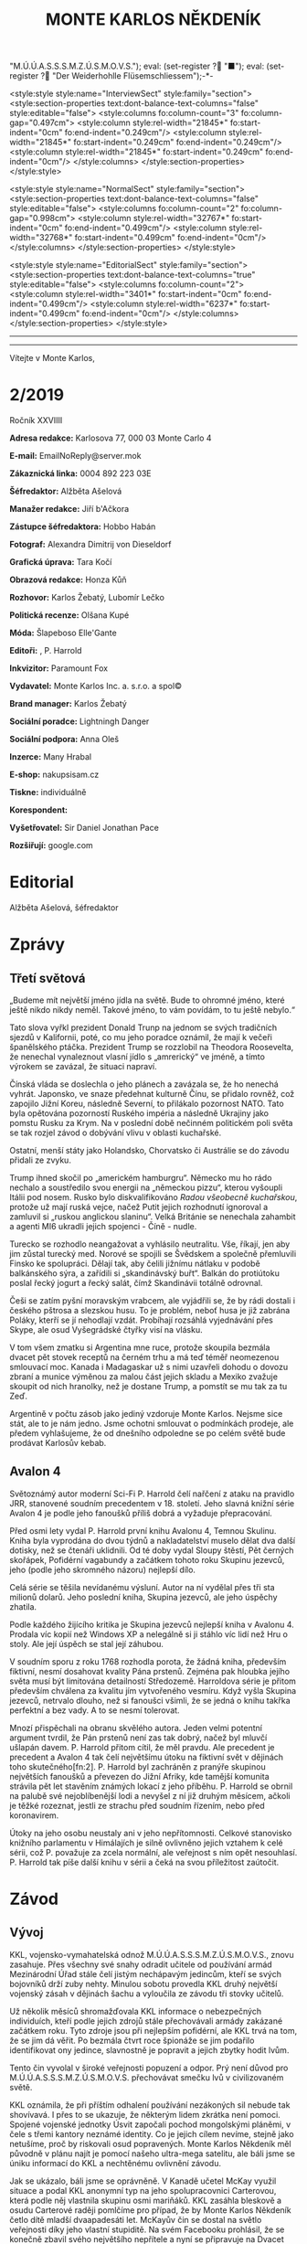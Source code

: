 # -*-eval: (setq-local org-footnote-section "Poznámky"); eval: (setq-local default-justification 'full); eval: (auto-fill-mode 1); eval: (toggle-truncate-lines); eval: (set-input-method "czech-qwerty"); eval: (set-register ?\' "“"); eval: (set-register ?\" "„");eval: (set-register ? "M.Ú.Ú.A.S.S.S.M.Z.Ú.S.M.O.V.S."); eval: (set-register ? "■"); eval: (set-register ? "Der Weiderhohlle Flüsemschliessem");-*-
:stuff:
<style:style style:name="InterviewSect" style:family="section">
<style:section-properties text:dont-balance-text-columns="false" style:editable="false">
<style:columns fo:column-count="3" fo:column-gap="0.497cm">
<style:column style:rel-width="21845*" fo:start-indent="0cm" fo:end-indent="0.249cm"/>
<style:column style:rel-width="21845*" fo:start-indent="0.249cm" fo:end-indent="0.249cm"/>
<style:column style:rel-width="21845*" fo:start-indent="0.249cm" fo:end-indent="0cm"/>
</style:columns>
</style:section-properties>
</style:style>

<style:style style:name="NormalSect" style:family="section">
<style:section-properties text:dont-balance-text-columns="false" style:editable="false">
<style:columns fo:column-count="2" fo:column-gap="0.998cm">
<style:column style:rel-width="32767*" fo:start-indent="0cm" fo:end-indent="0.499cm"/>
<style:column style:rel-width="32768*" fo:start-indent="0.499cm" fo:end-indent="0cm"/>
</style:columns>
</style:section-properties>
</style:style>

<style:style          style:name="EditorialSect"         style:family="section">
<style:section-properties                  text:dont-balance-text-columns="true"
style:editable="false">   <style:columns    fo:column-count="2">   <style:column
style:rel-width="3401*"      fo:start-indent="0cm"     fo:end-indent="0.499cm"/>
<style:column          style:rel-width="6237*"         fo:start-indent="0.499cm"
fo:end-indent="0cm"/>        </style:columns>        </style:section-properties>
</style:style>

#+OPTIONS: ':t \n:nil f:t date:nil <:nil |:t timestamp:nil H:nil toc:nil num:nil d:nil ^:t tags:nil
# tags		Toggle inclusion of tags
# '			Toggle smart quotes
# \n		newline = new paragraph
# f			Enable footnotes
# date		Doesn't include date
# timestamp Doesn't include any time/date active/inactive stamps
# |			Includes tables.
# <			Toggle inclusion of the creation time in the exported file
# H:3		Exports 3 leavels of headings. 4th and on are treated as lists.
# toc		Doesn't include table of contents.
# num:1		Includes numbers of headings only, if they are or the 1st order.
# d			Doesn't include drawers.
# ^			Toggle TeX-like syntax for sub- and superscripts. If you write ‘^:{}’, ‘a_{b}’ is interpreted, but the simple ‘a_b’ is left as it is.
---------------------------------------------------------------------------------------------------------------------------------------
#+STARTUP: fnadjust
# Sort and renumber footnotes as they are being made.
---------------------------------------------------------------------------------------------------------------------------------------
#+OPTIONS: author:nil creator:nil
# Doesn't include author's name
# Doesn't include creator (= firm)

#+ODT_STYLES_FILE: "/home/oscar/Documents/Monte-Karlos/odt vzor/MonteKarlosNěkdeník1-2020.ott"
:END:
#+TITLE: MONTE KARLOS NĚKDENÍK
#+SUBTITLE: 
Vítejte v Monte Karlos, 
#+ODT: <text:section text:style-name="EditorialSect" text:name="Editorial">
* 2/2019
Ročník XXVIIII

*Adresa redakce:* Karlosova 77, 000 03 Monte Carlo 4

*E-mail:* EmailNoReply@server.mok

*Zákaznická linka:* 0004 892 223 03E

*Šéfredaktor:* Alžběta Ašelová

*Manažer redakce:* Jiří b'Ačkora

*Zástupce šéfredaktora:* Hobbo Habán

*Fotograf:* Alexandra Dimitrij von Dieseldorf

*Grafická úprava:* Tara Kočí

*Obrazová redakce:* Honza Kůň

*Rozhovor:* Karlos Žebatý, Lubomír Lečko

*Politická recenze:* Olšana Kupé

*Móda:* Šlapeboso Elle'Gante

*Editoři:* , P. Harrold

*Inkvizitor:* Paramount Fox

*Vydavatel:* Monte Karlos Inc. a. s.r.o. a spol©

*Brand manager:* Karlos Žebatý

*Sociální poradce:* Lightningh Danger

*Sociální podpora:* Anna Oleš

*Inzerce:* Many Hrabal

*E-shop:* nakupsisam.cz

*Tiskne:* individuálně

*Korespondent:* 

*Vyšetřovatel:* Sir Daniel Jonathan Pace

*Rozšiřují:* google.com
* Editorial                                                             :200:


Alžběta Ašelová, šéfredaktor
#+ODT: </text:section>
* Zprávy                                                                :350:
:news:
Topic [fish in heating]
Designing principle [new house; fish are a feature; we're selling]
Random thing [this stuff is normal in Ukraine since 1976]
Story [Housing agency struggling to sell the houses]
Characters [salesmen, CEO]
Voice [author eats fish]
Logistics of story [public reaction; history of product;...]
Quotes, vision, assessment
:END:
#+ODT: <text:section text:style-name="NormalSect" text:name="Zprávy">
** Třetí světová
„Budeme mít  největší jméno jídla na  světě. Bude to ohromné  jméno, které ještě
nikdo nikdy neměl. Takové jméno, to vám povídám, to tu ještě nebylo.“

Tato slova vyřkl  prezident Donald Trunp na jednom se  svých tradičních sjezdů v
Kalifornii,  poté, co  mu jeho  poradce oznámil,  že mají  k večeři  španělského
ptáčka.  Prezident  Trump  se  rozzlobil na  Theodora  Roosevelta,  že  nenechal
vynaleznout vlasní jídlo s „amrerický“ ve  jméně, a tímto výrokem se zavázal, že
situaci napraví.

Čínská vláda se  doslechla o jeho plánech  a zavázala se, že  ho nenechá vyhrát.
Japonsko,  ve snaze  předehnat kulturně  Čínu, se  přidalo rovněž,  což zapojilo
Jižní Koreu, následně Severní, to  přilákalo pozornost NATO. Tato byla opětována
pozorností Ruského impéria  a následně Ukrajiny jako pomstu Rusku  za Krym. Na v
poslední době  nečinném politickém  poli světa  se tak  rozjel závod  o dobývání
vlivu v oblasti kuchařské.

Ostatní,  menší státy  jako  Holandsko,  Chorvatsko či  Austrálie  se do  závodu
přidali ze zvyku.

Trump  ihned skočil  po  „americkém hamburgru“.  Německo mu  ho  rádo nechalo  a
soustředilo svou energii na „německou  pizzu“, kterou vyšoupli Itálii pod nosem.
Rusko bylo diskvalifikováno /Radou všeobecně  kuchařskou/, protože už mají ruská
vejce, načež Putit  jejich rozhodnutí ignoroval a zamluvil  si „ruskou anglickou
slaninu“.  Velká Británie  se nenechala  zahambit  a agenti  MI6 ukradli  jejich
spojenci - Číně - nudle.

Turecko se rozhodlo neangažovat a vyhlásilo neutralitu. Vše, říkají, jen aby jim
zůstal turecký med.  Norové se spojili se Švědskem a  společně přemluvili Finsko
ke spolupráci. Dělají tak, aby čelili jižnímu nátlaku v podobě balkánského sýra,
a zařídili  si „skandinávský buřt“. Balkán  do protiútoku poslal řecký  jogurt a
řecký salát, čímž Skandinávii totálně odrovnal.

Češi se zatím  pyšní moravským vrabcem, ale  vyjádřili se, že by  rádi dostali i
českého  pštrosa a  slezskou husu.  To  je problém,  neboť husa  je již  zabrána
Poláky, kterří se jí nehodlají vzdát. Probíhají rozsáhlá vyjednávání přes Skype,
ale osud Vyšegrádské čtyřky visí na vlásku.

V tom  všem zmatku si  Argentina mne ruce,  protože skoupila bezmála  dvacet pět
stovek receptů na černém trhu a má  teď téměř neomezenou smlouvací moc. Kanada i
Madagaskar už s nimi  uzavřeli dohodu o dovozu zbraní a  munice výměnou za malou
část jejich  skladu a Mexiko  zvažuje skoupit od  nich hranolky, než  je dostane
Trump, a pomstít se mu tak za tu Zeď.

Argentině v počtu zásob jako jediný vzdoruje Monte Karlos. Nejsme sice stát, ale
to  je  nám jedno.  Jsme  ochotni  smlouvat  o  podmínkách prodeje,  ale  předem
vyhlašujeme, že od  dnešního odpoledne se po celém světě  bude prodávat Karlosův
kebab.
** Avalon 4
:news:
Topic [fish in heating]
	Books too good for their own good.
Designing principle [new house; fish are a feature; we're selling]
	An author has written a book series  so good people started bullying him for
	it.
Random thing [this stuff is normal in Ukraine since 1976]
	No book series is allowed to be so good and share the spotlight with LOTR.
Story [Housing agency struggling to sell the houses]
	P. Harrold has been writing a book series for the past eight years. With all
	the books he's been on the edge  of perfection, but the last one practically
	pushed him  to the realm  of perfect books. This  is not allowed  and people
	have started to demand his head.
Characters [salesmen, CEO]
	P. Harrold
Voice [author eats fish]
	Written by P. Harrold himself
Logistics of story [public reaction; history of product;...]
Quotes, vision, assessment
:END:
Světoznámý autor moderní Sci-Fi P. Harrold čelí nařčení z ataku na pravidlo JRR,
stanovené soudním precedentem  v 18. století. Jeho slavná knižní  série Avalon 4
je podle jeho fanoušků příliš dobrá a vyžaduje přepracování.

Před osmi  lety vydal P.  Harrold první knihu  Avalonu 4, Temnou  Skulinu. Kniha
byla vyprodána  do dvou týdnů a  nakladatelství muselo dělat dva  další dotisky,
než se čtenáři uklidnili. Od té  doby vydal Sloupy štěstí, Pět černých skořápek,
Pofidérní  vagabundy a  začátkem tohoto  roku Skupinu  jezevců, jeho  (podle jeho
skromného názoru) nejlepší dílo.

Celá  série se  těšila nevídanému  výsluní.  Autor na  ní vydělal  přes tři  sta
milionů dolarů. Jeho poslední kniha, Skupina jezevců, ale jeho úspěchy zhatila.

Podle každého  žijícího kritika je Skupina  jezevců nejlepší kniha v  Avalonu 4.
Prodala víc  kopií než Windows XP  a nelegálně si ji  stáhlo víc lidí než  Hru o
stoly. Ale její úspěch se stal její záhubou.

V soudním sporu z roku 1768 rozhodla porota, že žádná kniha, především fiktivní,
nesmí dosahovat kvality Pána prstenů. Zejména  pak hloubka jejího světa musí být
limitována detailností Středozemě. Harroldova série je přitom především chválena
za kvalitu jím vytvořeného vesmíru. Když vyšla Skupina jezevců, netrvalo dlouho,
než si fanoušci všimli, že se jedná o knihu takřka perfektní a bez vady. A to se
nesmí tolerovat.

Mnozí  přispěchali na  obranu  skvělého autora.  Jeden  velmi potentní  argument
tvrdil, že Pán  prstenů není zas tak  dobrý, načež byl mluvčí  ušlapán davem. P.
Harrold přitom cítil, že  měl pravdu. Ale precedent je precedent  a Avalon 4 tak
čelí  největšímu útoku  na fiktivní  svět v  dějinách toho  skutečného[fn:2]. P.
Harrold byl zachráněn z pranýře skupinou největších fanoušků a převezen do Jižní
Afriky, kde  tamější komunita strávila  pět let  stavěním známých lokací  z jeho
příběhu. P. Harrold se  obrnil na palubě své nejoblíbenější lodi  a nevyšel z ní
již druhým  měsícem, ačkoli je  těžké rozeznat,  jestli ze strachu  před soudním
řízením, nebo před koronavirem.

Útoky  na jeho  osobu  neustaly  ani v  jeho  nepřítomnosti. Celkové  stanovisko
knižního parlamentu v Himálajích je silně ovlivněno jejich vztahem k celé sérii,
což  P. považuje  za zcela  normální, ale  veřejnost s  ním opět  nesouhlasí. P.
Harrold tak píše další knihu v sérii a čeká na svou příležitost zaútočit.
#+ODT: </text:section>
* Závod
#+ODT: <text:section text:style-name="NormalSect" text:name="Závod">
** Vývoj                                                                :400:
KKL, vojensko-vymahatelská odnož M.Ú.Ú.A.S.S.S.M.Z.Ú.S.M.O.V.S., znovu zasahuje.
Přes všechny své snahy odradit učitele od používání armád Mezinárodní Úřad stále
čelí  jistým nechápavým  jedincům, kteří  se  svých bojovníků  drží zuby  nehty.
Minulou sobotu  provedla KKL druhý  největší vojenský  zásah v dějinách  šachu a
vyloučila ze závodu tři stovky učitelů.

Už několik měsíců shromažďovala KKL  informace o nebezpečných individuích, kteří
podle  jejich zdrojů  stále  přechovávali armády  zakázané  začátkem roku.  Tyto
zdroje jsou při nejlepším pofidérní, ale KKL trvá na tom, že se jim dá věřit. Po
bezmála  čtvrt  roce  špionáže  se   jim  podařilo  identifikovat  ony  jedince,
slavnostně je popravit a jejich zbytky hodit lvům.

Tento  čin vyvolal  v široké  veřejnosti popuzení  a odpor.  Prý není  důvod pro
M.Ú.Ú.A.S.S.S.M.Z.Ú.S.M.O.V.S. přechovávat smečku lvů v civilizovaném světě.

KKL  oznámila, že  při  příštím  odhalení používání  nezákoných  sil nebude  tak
shovívavá. I přes to se ukazuje,  že některým lidem zkrátka není pomoci. Spojené
vojenské  jednotky Úsvit  započali pochod  mongolskými pláněmi,  v čele  s třemi
kantory neznámé identity. Co je jejich  cílem nevíme, stejně jako netušíme, proč
by riskovali osud  popravených. Monte Karlos Někdeník měl původně  v plánu najít
je pomocí našeho ultra-mega satelitu, ale báli  jsme se úniku informací do KKL a
nechtěnému ovlivnění závodu.

Jak se ukázalo, báli  jsme se oprávněně. V Kanadě učetel  McKay využil situace a
podal  KKL anonymní  typ na  jeho  spolupracovnici Carterovou,  která podle  něj
vlastnila skupinu osmi  mariňáků. KKL zasáhla bleskově a  osudu Carterové raději
pomlčíme pro případ, že by Monte  Karlos Někdeník četlo dítě mladší dvaapadesáti
let. McKayův čin se dostal na  světlo veřejnosti díky jeho vlastní stupiditě. Na
svém Facebooku prohlásil, že se konečně zbavil svého největšího nepřítele a nyní
se připravuje na Dvacet statečných. Pomineme-li  to, že Dvacet statečných jsou z
velké části  pohřešovaní, tento komentář  mu způsobil nemalé potíže  s Kanadskou
vládou. Byl zbaven čestného titulu Kn.  (Kantor) a vržen do chladného, hlubokého
vězení, odkud není úniku.

KKL ohlásila, že co  si Kanada dělá se svými učiteli, do  toho jí mluvit nebude,
ale každá  informace o ilegálních  vojácích, zejména pak o  Spojených vojenských
jednotkách Úsvit,  bude vítána. Máte  prý kontaktovat  klientskou linku KKL  i v
případě pouhého podezření.

Monte Kalos shromažďuje  informace, jak jen může, aby napomohl  celé věci k tomu
novinářsky nejzajímavějšímu konci.
** Postupy v žebříčku                                                   :400:
Zmatek! Chaos! Neznámo! Dvacet statečných se rozpadlo! Co budeme dělat?!!

Po hromadném  zmizení učitelů  z Der  Weiderhohlle Flüsemschliessem  čelí Dvacet
statečných nepříjemným  změnám. Z původní  vedoucí dvacítky zbývá už  jen pohých
osm učitelů,  kteří se uráčili  nezmizet. Jejich  přítomnost v pevnosti  je nyní
hlídána pečlivěji, než  kdy dříve. Zatím byl zbytek  Dvaceti statečncých obsazen
zcela novými jmény.  Jmény, která nikoho nezajímají, jako  Ošumpraši Škrobe Kaši
nebo Aladíme  Sobeprostje B,  Monte Karlos Někdeník  tak ani  neposkytl žebříčej
jejich umístění. Protože jsou všem ukradení.

Ukradení jsou  ale i  M.Ú.Ú.A.S.S.S.M.Z.Ú.S.M.O.V.S. Jeden  z nich,  jehož jméno
jsme ani neměli čas si zapamatovat, se  už z hradu ztratil, ale nikoho nenapadlo
zajímat se  o něj natolik, aby  jeho zmizení vyšetřovali. Osm  zbylých původních
členů zůstává  pohromadě a  odmítá se  věnovat nově  příchozím, s  výjimkou paní
Kubešové,  která si  už udělala  několik  nových známostí  mezi svými  čerstvými
kolegy.

Vyšetřování  zatím probíhá  v plném  proudu. Paní  Malá oznámila,  že našla  síť
tajných  chodeb v  bunkru, kde  všichni  přespávali, a  hypotetizuje, že  těmito
chodbami  byli uneseni  všichni učitelé  v posledních  týdnech. Navrhla  opustit
prostor a přestěhovat  se na Náměstí Míru a Pokoje,  kde teď Skálopevná osmička,
jak se jim začalo na internetu  říkat, přespává pod celtou velikosti fotbalového
stadionu,  všichni v  dohledu všech  ostatních.  Paní Lajdová  se drží  stranou,
ačkoli ani ona neodmítla bezpečí společného bydlení.

Pan  Hevell se  nechal slyšet,  že  spát pod  jednou  střechou se  jim už  jedou
nevyplatilo, takže by to možná neměli dělat, ale nemluvil předem dohodnutou řečí
a nikdo mu tak nerozumněl. Paní Křenková každý večer vypráví strašidelné history
z mládí,  většinou s tématem  únosu či  zmizení. Pana Rychnovského  její příběhy
náramě  baví  a  přidává  svou   trošku  do  mlýna  soustavným  strašením  svých
spolu-spáčů za světla měsíce.

Paní Rotreklová  s paní Malou  tráví značný čas  spolu mimo doslech  ostatních a
řeší  něco, co  by slušný  čtenář  snad ani  slyšet  nechtěl. Jediný,  kdo se  v
současné situaci  nechová podezřele, je  paní Kolářová,  což na jí  vrhlo světlo
podezření silnější, než na všechny ostatní.

Kvůli  nedostatku  jiných  možností  musel Monte  Karlos  limitovat  svůj  výběr
pozvaných osobností. Jak už bylo  zmíněno, noví učitelé nikoho nezajímají, takže
byl postaven  před otázku, zda  pozvat Křenkovou (to určitě),  Kubešovou (zrovna
tak), či někoho,  kdo už v Monte  Karlos byl. Netřeba říkat, že  paní Lajdová je
zcela vyloučena a Malá a Rotreklová byly obě nadávnými hosty. Výběr byl jasný...
#+ODT: </text:section>
** Rozhovor - „“

#+ODT: <text:section text:style-name="InterviewSect" text:name="Interview">
*** Kampaň
*** Rychlá střelba
*** Korespondence
*** Závěrečný proslov

#+ODT: </text:section>
** Hodnocení odborníka                                                  :350:
#+ODT: <text:section text:style-name="NormalSect" text:name="Hodnocení">

#+ODT: </text:section>
* Korespondent - 
* Lifestyle
Módní sekce  Monte Karlos Někdeníku vám  přináší souhrn lidových stylů  z celého
světa.

[[file:photos/sombrero 1.JPG]]

Z  divokého  západu vám  můžeme  nabídnout  Širák.  Velmi populární  mezi  muži,
samozřejmě, ale společensky  přijatelný na jakékoli hlavě.  Vhodný pro cestování
pod pražícím sluncem nebo synchronizované plavání.

[[file:photos/eskimo.JPG]]

Další je  zde Eskimák. Doporučovaný do  chladnějších akcí, méně formálních,  a s
určitou dávkou ironie na návštěvu Bílého domu. Velmi rozšířený na Antarktidě.

[[file:photos/ushenka.JPG]]

Ušenka  je  inspirovaná Ruskou  architekturou  a  módou, ačkoli  byla  vytvořena
rakouským umělcem  von Haarem. Von  Haar neměl preference  ohledně společenských
událostí,  ale svět  módy  se ustálil  na používání  Ušenky  zejména na  nočních
večírcích u moře.

[[file:photos/bike.JPG]]

Začali jsme  v Americe, tam  také skončíme.  Motorka je novodobý  stejnokroj pro
mládež,  hlavně na  západním pobřeží.  Vyžaduje jisté  fyzické předpoklady,  ale
máte-li  je, nemůžete  si vybrat  lepší  styl, chcete-li  zapadnout mezi  dnešní
mládež.
* Vyšetřování
** Dokumenty
** _Část první: Nepřítel za branami_
*** 
* Poznámky
